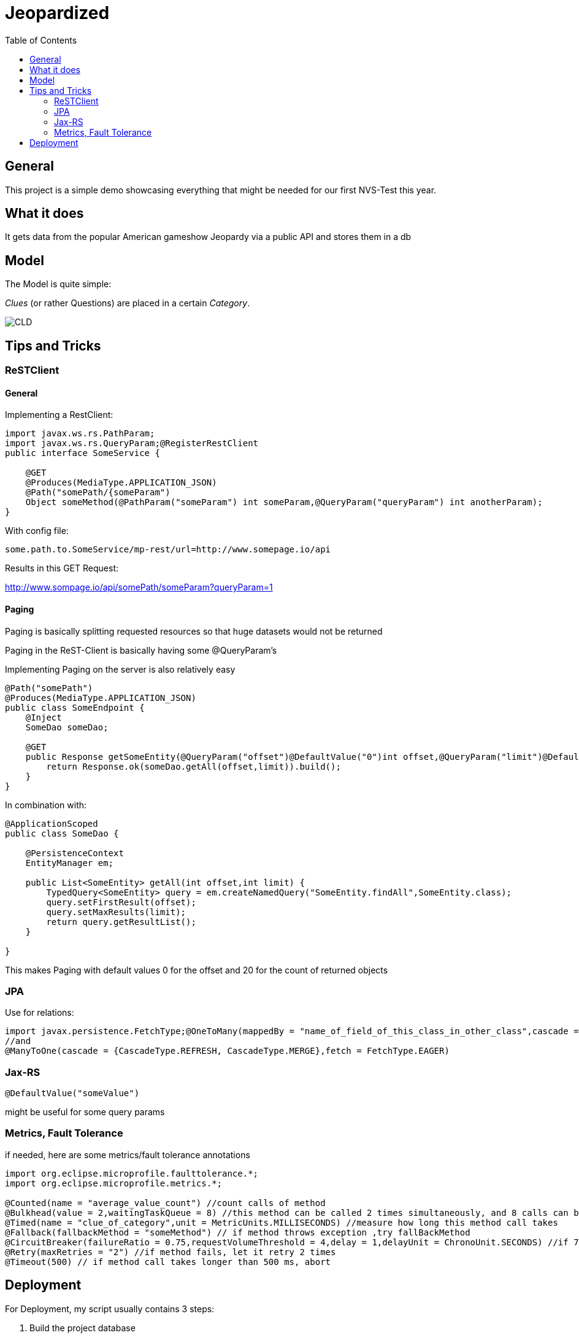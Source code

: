 = Jeopardized
:toc:

== General

This project is a simple demo showcasing everything that might be needed for our first NVS-Test this year.

== What it does

It gets data from the popular American gameshow Jeopardy via a public API and stores them in a db

== Model

The Model is quite simple:

_Clues_ (or rather Questions) are placed in a certain _Category_.

image::http://www.plantuml.com/plantuml/proxy?cache=no&src=https://raw.githubusercontent.com/Maxwahl/jeopardized/master/assets/cld.iuml[CLD]

== Tips and Tricks

=== ReSTClient

==== General

Implementing a RestClient:

[source,java]
----
import javax.ws.rs.PathParam;
import javax.ws.rs.QueryParam;@RegisterRestClient
public interface SomeService {

    @GET
    @Produces(MediaType.APPLICATION_JSON)
    @Path("somePath/{someParam")
    Object someMethod(@PathParam("someParam") int someParam,@QueryParam("queryParam") int anotherParam);
}
----

With config file:

[source]
----
some.path.to.SomeService/mp-rest/url=http://www.somepage.io/api

----

Results in this GET Request:

http://www.sompage.io/api/somePath/someParam?queryParam=1

==== Paging

Paging is basically splitting requested resources so that huge datasets would not be returned

Paging in the ReST-Client is basically having some @QueryParam's

Implementing Paging on the server is also relatively easy

[source,java]
----
@Path("somePath")
@Produces(MediaType.APPLICATION_JSON)
public class SomeEndpoint {
    @Inject
    SomeDao someDao;

    @GET
    public Response getSomeEntity(@QueryParam("offset")@DefaultValue("0")int offset,@QueryParam("limit")@DefaultValue("20")int limit){
        return Response.ok(someDao.getAll(offset,limit)).build();
    }
}
----

In combination with:

[source,java]
----
@ApplicationScoped
public class SomeDao {

    @PersistenceContext
    EntityManager em;

    public List<SomeEntity> getAll(int offset,int limit) {
        TypedQuery<SomeEntity> query = em.createNamedQuery("SomeEntity.findAll",SomeEntity.class);
        query.setFirstResult(offset);
        query.setMaxResults(limit);
        return query.getResultList();
    }

}
----

This makes Paging with default values 0 for the offset and 20 for the count of returned objects

=== JPA

Use for relations:

[source,java]
----
import javax.persistence.FetchType;@OneToMany(mappedBy = "name_of_field_of_this_class_in_other_class",cascade = {CascadeType.REFRESH, CascadeType.MERGE},fetch=FetchType.EAGER)
//and
@ManyToOne(cascade = {CascadeType.REFRESH, CascadeType.MERGE},fetch = FetchType.EAGER)
----

=== Jax-RS

[source,java]
----
@DefaultValue("someValue")
----
might be useful for some query params

=== Metrics, Fault Tolerance

if needed, here are some metrics/fault tolerance annotations

[source,java]
----
import org.eclipse.microprofile.faulttolerance.*;
import org.eclipse.microprofile.metrics.*;

@Counted(name = "average_value_count") //count calls of method
@Bulkhead(value = 2,waitingTaskQueue = 8) //this method can be called 2 times simultaneously, and 8 calls can be put in a queue
@Timed(name = "clue_of_category",unit = MetricUnits.MILLISECONDS) //measure how long this method call takes
@Fallback(fallbackMethod = "someMethod") // if method throws exception ,try fallBackMethod
@CircuitBreaker(failureRatio = 0.75,requestVolumeThreshold = 4,delay = 1,delayUnit = ChronoUnit.SECONDS) //if 75% of 4 consecutive calls fail, wait 1 second and let them retry
@Retry(maxRetries = "2") //if method fails, let it retry 2 times
@Timeout(500) // if method call takes longer than 500 ms, abort
----
== Deployment

For Deployment, my script usually contains 3 steps:

1. Build the project database
2. Build an image for this quarkus project
3. Run a container for our built image

docker-compose.yml:
[source,yaml]
----
version: "3.5"
services:
  database:
    container_name: somedatasource
    image: postgres:latest
    environment:
      POSTGRES_PASSWORD: passme
      POSTGRES_USER: someProjectName
      POSTGRES_DB: someProjectName
      PG_DATA: /var/lib/postgresql/data/pgdata
    volumes:
      - someVolumeName:/var/lib/postgresql/data
    ports:
      - 5432:5432
    networks:
      - someNetwork
volumes:
  someVolumeName:
    name: somedatasource_data

networks:
  someNetwork
    name: SomeProjectNet
    driver: bridge
----

buildSomeProject.sh
[source,shell script]
----
mvn package
docker build -f src/main/docker/Dockerfile.jvm -t someProjectNameImage .
----

and running the container

[source,shell script]
----
docker run -i --rm -p 8080:8080 --net SomeProjectNet --link  somedatasource --name containerName someProjectNameImage
----